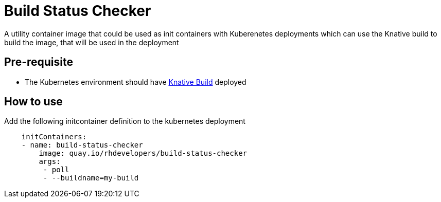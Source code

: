 = Build Status Checker

A utility container image that could be used as init containers with Kuberenetes deployments which can use the Knative build to build the image, that will be used in the deployment

== Pre-requisite

* The Kubernetes environment should have https://github.com/knative/build[Knative Build] deployed

== How to use 

Add the following initcontainer definition to the kubernetes deployment

[source,yaml]
----
    initContainers:
    - name: build-status-checker
        image: quay.io/rhdevelopers/build-status-checker
        args:
         - poll
         - --buildname=my-build
----

